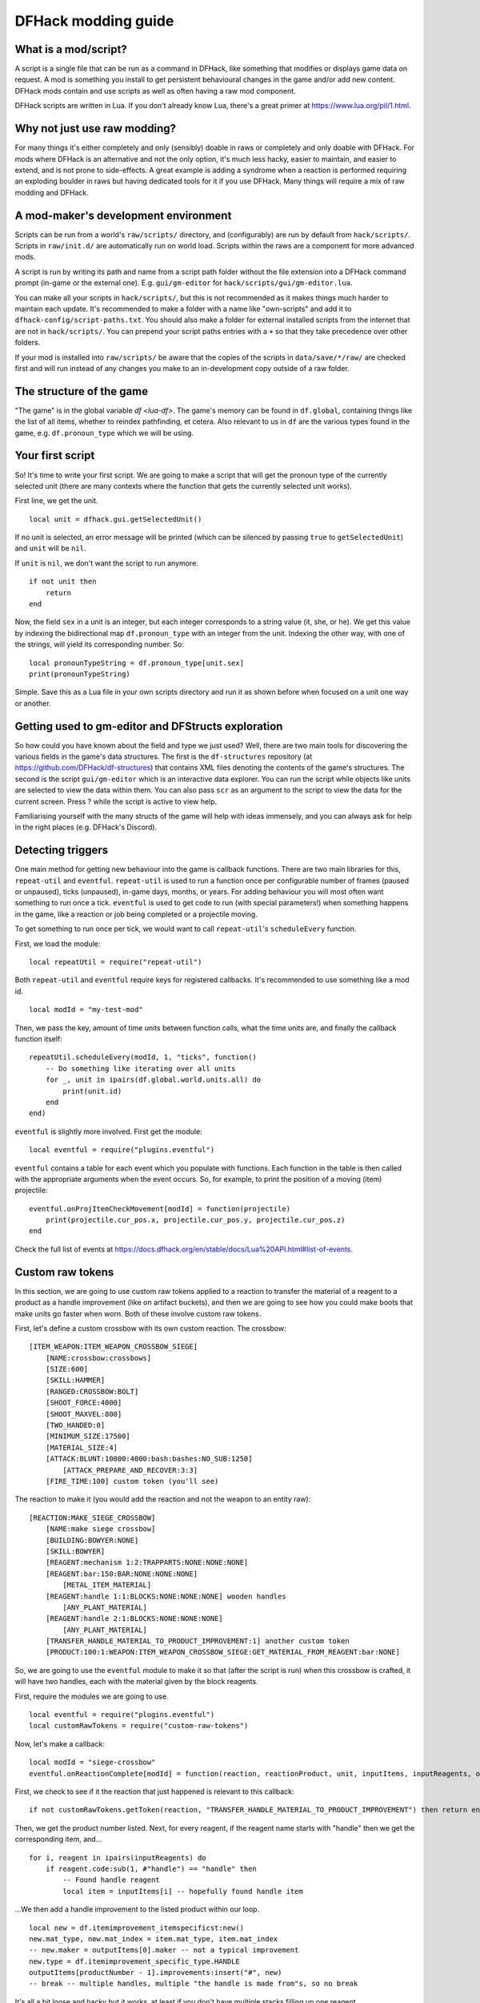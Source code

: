 .. _modding-guide:

DFHack modding guide
====================

What is a mod/script?
---------------------

A script is a single file that can be run as a command in DFHack, like something that modifies or displays game data on request. A mod is something you install to get persistent behavioural changes in the game and/or add new content. DFHack mods contain and use scripts as well as often having a raw mod component.

DFHack scripts are written in Lua. If you don't already know Lua, there's a great primer at https://www.lua.org/pil/1.html.

Why not just use raw modding?
-----------------------------

For many things it's either completely and only (sensibly) doable in raws or completely and only doable with DFHack. For mods where DFHack is an alternative and not the only option, it's much less hacky, easier to maintain, and easier to extend, and is not prone to side-effects. A great example is adding a syndrome when a reaction is performed requiring an exploding boulder in raws but having dedicated tools for it if you use DFHack. Many things will require a mix of raw modding and DFHack.

A mod-maker's development environment
-------------------------------------

Scripts can be run from a world's ``raw/scripts/`` directory, and (configurably) are run by default from ``hack/scripts/``. Scripts in ``raw/init.d/`` are automatically run on world load. Scripts within the raws are a component for more advanced mods.

A script is run by writing its path and name from a script path folder without the file extension into a DFHack command prompt (in-game or the external one). E.g. ``gui/gm-editor`` for ``hack/scripts/gui/gm-editor.lua``.

You can make all your scripts in ``hack/scripts/``, but this is not recommended as it makes things much harder to maintain each update. It's recommended to make a folder with a name like "own-scripts" and add it to ``dfhack-config/script-paths.txt``. You should also make a folder for external installed scripts from the internet that are not in ``hack/scripts/``. You can prepend your script paths entries with a ``+`` so that they take precedence over other folders.

If your mod is installed into ``raw/scripts/`` be aware that the copies of the scripts in ``data/save/*/raw/`` are checked first and will run instead of any changes you make to an in-development copy outside of a raw folder.

The structure of the game
-------------------------

"The game" is in the global variable `df <lua-df>`. The game's memory can be found in ``df.global``, containing things like the list of all items, whether to reindex pathfinding, et cetera. Also relevant to us in ``df`` are the various types found in the game, e.g. ``df.pronoun_type`` which we will be using.

Your first script
-----------------

So! It's time to write your first script. We are going to make a script that will get the pronoun type of the currently selected unit (there are many contexts where the function that gets the currently selected unit works).

First line, we get the unit. ::

    local unit = dfhack.gui.getSelectedUnit()

If no unit is selected, an error message will be printed (which can be silenced by passing ``true`` to ``getSelectedUnit``) and ``unit`` will be ``nil``.

If ``unit`` is ``nil``, we don't want the script to run anymore. ::

    if not unit then
        return
    end

Now, the field ``sex`` in a unit is an integer, but each integer corresponds to a string value (it, she, or he). We get this value by indexing the bidirectional map ``df.pronoun_type`` with an integer from the unit. Indexing the other way, with one of the strings, will yield its corresponding number. So: ::

    local pronounTypeString = df.pronoun_type[unit.sex]
    print(pronounTypeString)

Simple. Save this as a Lua file in your own scripts directory and run it as shown before when focused on a unit one way or another.

Getting used to gm-editor and DFStructs exploration
---------------------------------------------------

So how could you have known about the field and type we just used? Well, there are two main tools for discovering the various fields in the game's data structures. The first is the ``df-structures`` repository (at https://github.com/DFHack/df-structures) that contains XML files denoting the contents of the game's structures. The second is the script ``gui/gm-editor`` which is an interactive data explorer. You can run the script while objects like units are selected to view the data within them. You can also pass ``scr`` as an argument to the script to view the data for the current screen. Press ? while the script is active to view help.

Familiarising yourself with the many structs of the game will help with ideas immensely, and you can always ask for help in the right places (e.g. DFHack's Discord).

Detecting triggers
------------------

One main method for getting new behaviour into the game is callback functions. There are two main libraries for this, ``repeat-util`` and ``eventful``. ``repeat-util`` is used to run a function once per configurable number of frames (paused or unpaused), ticks (unpaused), in-game days, months, or years. For adding behaviour you will most often want something to run once a tick. ``eventful`` is used to get code to run (with special parameters!) when something happens in the game, like a reaction or job being completed or a projectile moving.

To get something to run once per tick, we would want to call ``repeat-util``'s ``scheduleEvery`` function.

First, we load the module: ::

    local repeatUtil = require("repeat-util")

Both ``repeat-util`` and ``eventful`` require keys for registered callbacks. It's recommended to use something like a mod id. ::

    local modId = "my-test-mod"

Then, we pass the key, amount of time units between function calls, what the time units are, and finally the callback function itself: ::

    repeatUtil.scheduleEvery(modId, 1, "ticks", function()
        -- Do something like iterating over all units
        for _, unit in ipairs(df.global.world.units.all) do
            print(unit.id)
        end
    end)

``eventful`` is slightly more involved. First get the module: ::

    local eventful = require("plugins.eventful")

``eventful`` contains a table for each event which you populate with functions. Each function in the table is then called with the appropriate arguments when the event occurs. So, for example, to print the position of a moving (item) projectile: ::

    eventful.onProjItemCheckMovement[modId] = function(projectile)
        print(projectile.cur_pos.x, projectile.cur_pos.y, projectile.cur_pos.z)
    end

Check the full list of events at https://docs.dfhack.org/en/stable/docs/Lua%20API.html#list-of-events.

Custom raw tokens
-----------------

In this section, we are going to use custom raw tokens applied to a reaction to transfer the material of a reagent to a product as a handle improvement (like on artifact buckets), and then we are going to see how you could make boots that make units go faster when worn. Both of these involve custom raw tokens.

First, let's define a custom crossbow with its own custom reaction. The crossbow: ::

    [ITEM_WEAPON:ITEM_WEAPON_CROSSBOW_SIEGE]
        [NAME:crossbow:crossbows]
        [SIZE:600]
        [SKILL:HAMMER]
        [RANGED:CROSSBOW:BOLT]
        [SHOOT_FORCE:4000]
        [SHOOT_MAXVEL:800]
        [TWO_HANDED:0]
        [MINIMUM_SIZE:17500]
        [MATERIAL_SIZE:4]
        [ATTACK:BLUNT:10000:4000:bash:bashes:NO_SUB:1250]
            [ATTACK_PREPARE_AND_RECOVER:3:3]
        [FIRE_TIME:100] custom token (you'll see)

The reaction to make it (you would add the reaction and not the weapon to an entity raw): ::

    [REACTION:MAKE_SIEGE_CROSSBOW]
        [NAME:make siege crossbow]
        [BUILDING:BOWYER:NONE]
        [SKILL:BOWYER]
        [REAGENT:mechanism 1:2:TRAPPARTS:NONE:NONE:NONE]
        [REAGENT:bar:150:BAR:NONE:NONE:NONE]
            [METAL_ITEM_MATERIAL]
        [REAGENT:handle 1:1:BLOCKS:NONE:NONE:NONE] wooden handles
            [ANY_PLANT_MATERIAL]
        [REAGENT:handle 2:1:BLOCKS:NONE:NONE:NONE]
            [ANY_PLANT_MATERIAL]
        [TRANSFER_HANDLE_MATERIAL_TO_PRODUCT_IMPROVEMENT:1] another custom token
        [PRODUCT:100:1:WEAPON:ITEM_WEAPON_CROSSBOW_SIEGE:GET_MATERIAL_FROM_REAGENT:bar:NONE]

So, we are going to use the ``eventful`` module to make it so that (after the script is run) when this crossbow is crafted, it will have two handles, each with the material given by the block reagents.

First, require the modules we are going to use. ::

    local eventful = require("plugins.eventful")
    local customRawTokens = require("custom-raw-tokens")

Now, let's make a callback: ::

    local modId = "siege-crossbow"
    eventful.onReactionComplete[modId] = function(reaction, reactionProduct, unit, inputItems, inputReagents, outputItems)

First, we check to see if it the reaction that just happened is relevant to this callback: ::

    if not customRawTokens.getToken(reaction, "TRANSFER_HANDLE_MATERIAL_TO_PRODUCT_IMPROVEMENT") then return end

Then, we get the product number listed. Next, for every reagent, if the reagent name starts with "handle" then we get the corresponding item, and... ::

    for i, reagent in ipairs(inputReagents) do
        if reagent.code:sub(1, #"handle") == "handle" then
            -- Found handle reagent
            local item = inputItems[i] -- hopefully found handle item

...We then add a handle improvement to the listed product within our loop. ::

    local new = df.itemimprovement_itemspecificst:new()
    new.mat_type, new.mat_index = item.mat_type, item.mat_index
    -- new.maker = outputItems[0].maker -- not a typical improvement
    new.type = df.itemimprovement_specific_type.HANDLE
    outputItems[productNumber - 1].improvements:insert("#", new)
    -- break -- multiple handles, multiple "the handle is made from"s, so no break

It's all a bit loose and hacky but it works, at least if you don't have multiple stacks filling up one reagent.

TODO: fire rate
TODO: "running shoes"

Your first whole mod
--------------------

Now, you may have noticed that you won't be able to run multiple functions on tick/as event callbacks with that ``modId`` idea alone. To solve that we can just define all the functions we want and call them from a single function.

TODO
